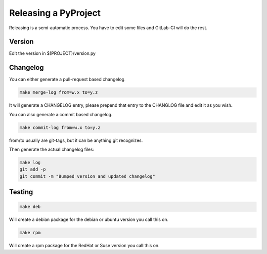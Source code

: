 =====================
Releasing a PyProject
=====================

Releasing is a semi-automatic process. You have to edit some files and GitLab-CI
will do the rest.

Version
=======

Edit the version in $(PROJECT)/version.py

Changelog
=========

You can either generate a pull-request based changelog.

.. code-block:: bash

   make merge-log from=w.x to=y.z

It will generate a CHANGELOG entry, please prepend that entry to the CHANGLOG
file and edit it as you wish.

You can also generate a commit based changelog.

.. code-block:: bash

   make commit-log from=w.x to=y.z

from/to usually are git-tags, but it can be anything git recognizes.

Then generate the actual changelog files:

.. code-block:: bash

   make log
   git add -p
   git commit -m "Bumped version and updated changelog"

Testing
=======

.. code-block:: bash

   make deb

Will create a debian package for the debian or ubuntu version you call this on.

.. code-block:: bash

   make rpm

Will create a rpm package for the RedHat or Suse version you call this on.
